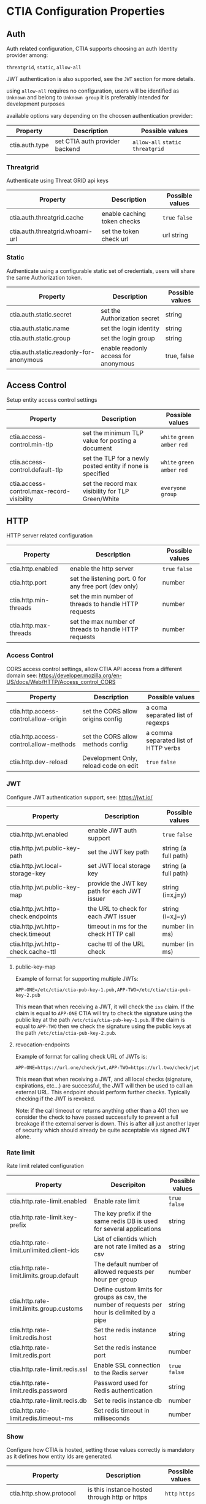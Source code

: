 * CTIA Configuration Properties

** Auth

   Auth related configuration, 
   CTIA supports choosing an auth Identity provider among: 

   =threatgrid=, =static=, =allow-all=

   JWT authentication is also supported, see the =JWT= section for more details.

   using =allow-all= requires no configuration, users will be identified as =Unknown= and belong to =Unknown group= 
   it is preferably intended for development purposes

   available options vary depending on the choosen authentication provider:

| Property       | Description                    | Possible values                    |
|----------------+--------------------------------+------------------------------------|
| ctia.auth.type | set CTIA auth provider backend | =allow-all=  =static= =threatgrid= |


*** Threatgrid

   Authenticate using Threat GRID api keys

| Property                        | Description                 | Possible values |
|---------------------------------+-----------------------------+-----------------|
| ctia.auth.threatgrid.cache      | enable caching token checks | =true= =false=  |
| ctia.auth.threatgrid.whoami-url | set the token check url     | url string      |


*** Static

   Authenticate using a configurable static set of credentials, 
   users will share the same Authorization token.

 | Property                                | Description                          | Possible values |
 |-----------------------------------------+--------------------------------------+-----------------|
 | ctia.auth.static.secret                 | set the Authorization secret         | string          |
 | ctia.auth.static.name                   | set the login identity               | string          |
 | ctia.auth.static.group                  | set the login group                  | string          |
 | ctia.auth.static.readonly-for-anonymous | enable readonly access for anonymous | true, false     |


** Access Control

   Setup entity access control settings

 | Property                                  | Description                                                | Possible values                |
 |-------------------------------------------+------------------------------------------------------------+--------------------------------|
 | ctia.access-control.min-tlp               | set the minimum TLP value for posting a document           | =white= =green=  =amber= =red= |
 | ctia.access-control.default-tlp           | set the TLP for a newly posted entity if none is specified | =white= =green= =amber= =red=  |
 | ctia.access-control.max-record-visibility | set the record max visibility for TLP Green/White          | =everyone= =group=             |


** HTTP

  HTTP server related configuration

| Property              | Description                                            | Possible values |
|-----------------------+--------------------------------------------------------+-----------------|
| ctia.http.enabled     | enable the http server                                 | =true= =false=  |
| ctia.http.port        | set the listening port. 0 for any free port (dev only) | number          |
| ctia.http.min-threads | set the min number of threads to handle HTTP requests  | number          |
| ctia.http.max-threads | set the max number of threads to handle HTTP requests  | number          |

*** Access Control

   CORS access control settings,
   allow CTIA API access from a different domain
   see: https://developer.mozilla.org/en-US/docs/Web/HTTP/Access_control_CORS


| Property                               | Description                           | Possible values                      |
|----------------------------------------+---------------------------------------+--------------------------------------|
| ctia.http.access-control.allow-origin  | set the CORS allow origins config     | a coma separated list of regexps     |
| ctia.http.access-control.allow-methods | set the CORS allow methods config     | a comma separated list of HTTP verbs |
| ctia.http.dev-reload                   | Development Only, reload code on edit | =true= =false=                       |

*** JWT

   Configure JWT authentication support,
   see: https://jwt.io/

| Property                           | Description                                  | Possible values      |
|------------------------------------+----------------------------------------------+----------------------|
| ctia.http.jwt.enabled              | enable JWT auth support                      | =true= =false=       |
| ctia.http.jwt.public-key-path      | set the JWT key path                         | string (a full path) |
| ctia.http.jwt.local-storage-key    | set JWT local storage key                    | string (a full path) |
| ctia.http.jwt.public-key-map       | provide the JWT key path for each JWT issuer | string (i=x,j=y)     |
| ctia.http.jwt.http-check.endpoints | the URL to check for each JWT issuer         | string (i=x,j=y)     |
| ctia.http.jwt.http-check.timeout   | timeout in ms for the check HTTP call        | number (in ms)       |
| ctia.http.jwt.http-check.cache-ttl | cache ttl of the URL check                   | number (in ms)       |

**** public-key-map
Example of format for supporting multiple JWTs:

~APP-ONE=/etc/ctia/ctia-pub-key-1.pub,APP-TWO=/etc/ctia/ctia-pub-key-2.pub~

This mean that when receiving a JWT, it will check the =iss= claim. If the claim
is equal to =APP-ONE= CTIA will try to check the signature using the public key
at the path =/etc/ctia/ctia-pub-key-1.pub=.
If the claim is equal to =APP-TWO= then we check the signature using the public keys
at the path =/etc/ctia/ctia-pub-key-2.pub=.

**** revocation-endpoints
Example of format for calling check URL of JWTs is:

~APP-ONE=https://url.one/check/jwt,APP-TWO=https://url.two/check/jwt~

This mean that when receiving a JWT, and all local checks (signature,
expirations, etc...) are successful, the JWT will then be used to call an
external URL.
This endpoint should perform further checks.
Typically checking if the JWT is revoked.

Note: if the call timeout or returns anything other than a 401 then we
consider the check to have passed successfully to prevent a full breakage
if the external server is down.
This is after all just another layer of security which should already be
quite acceptable via signed JWT alone.

*** Rate limit

Rate limit related configuration

| Property                                  | Descripiton                                                                                    | Possible values |
|-------------------------------------------+------------------------------------------------------------------------------------------------+-----------------|
| ctia.http.rate-limit.enabled              | Enable rate limit                                                                              | =true= =false=  |
| ctia.http.rate-limit.key-prefix           | The key prefix if the same redis DB is used for several applications                           | string          |
| ctia.http.rate-limit.unlimited.client-ids | List of clientids which are not rate limited as a csv                                          | string          |
| ctia.http.rate-limit.limits.group.default | The default number of allowed requests per hour per group                                      | number          |
| ctia.http.rate-limit.limits.group.customs | Define custom limits for groups as csv, the number of requests per hour is delimited by a pipe | string          |
| ctia.http.rate-limit.redis.host           | Set the redis instance host                                                                    | string          |
| ctia.http.rate-limit.redis.port           | Set the redis instance port                                                                    | number          |
| ctia.http.rate-limit.redis.ssl            | Enable SSL connection to the Redis server                                                      | =true= =false=  |
| ctia.http.rate-limit.redis.password       | Password used for Redis authentication                                                         | string          |
| ctia.http.rate-limit.redis.db             | Set te redis instance db                                                                       | number          |
| ctia.http.rate-limit.redis.timeout-ms     | Set redis timeout in milliseconds                                                              | number          |


*** Show

   Configure how CTIA is hosted,
   setting those values correctly is mandatory as it defines how entity ids are generated.

| Property                   | Description                                               | Possible values |
|----------------------------+-----------------------------------------------------------+-----------------|
| ctia.http.show.protocol    | is this instance hosted through http or https             | =http= =https=  |
| ctia.http.show.hostname    | set the hostname used to access this instance             | string          |
| ctia.http.show.path-prefix | set a path prefix if CTIA is not exposed at /             | string          |
| ctia.http.show.port        | set the exposed http port. if 0, use HTTP port (dev only) | number          |


*** Swagger

   Configure CTIA Swagger UI Interface

| Property                                   | Description                                                                          | Possible values |
|--------------------------------------------+--------------------------------------------------------------------------------------+-----------------|
| ctia.http.swagger.oauth2.enabled           | Enable OAuth2 Security Definition in the Swagger UI Interface                        | =true= =false=  |
| ctia.http.swagger.oauth2.entry-key         | Set the securiryDefinition entry key for OAuth2                                      | string          |
| ctia.http.swagger.oauth2.scopes            | Define scopes and their description as csv, entry description is delimited by a pipe | string          |
| ctia.http.swagger.oauth2.authorization-url | Set OAuth2 Authorization url                                                         | string          |
| ctia.http.swagger.oauth2.token-url         | Set OAuth2 Token url                                                                 | string          |
| ctia.http.swagger.oauth2.refresh-url       | Set OAuth2 token refresh url                                                         | string          |
| ctia.http.swagger.oauth2.flow              | Set OAuth2 Flow                                                                      | string          |
| ctia.http.swagger.oauth2.client-id         | Configure OAuth2 Client ID                                                           | string          |
| ctia.http.swagger.oauth2.app-name          | Configure OAuth2 App name                                                            | string          |
| ctia.http.swagger.oauth2.realm             | Configure Oauth2 Realm                                                               | string          |


*** Bulk

   Set limits for entity bulk operations

| Property                   | Description                                                                   | Possible values |
|----------------------------+-------------------------------------------------------------------------------+-----------------|
| ctia.http.bulk.max-size    | Set the maximum number of entities one can post using a single bulk operation | number          |

*** Bundle

   Set limits for entity bulk operations

| Property                                  | Description                              | Possible values |
|-------------------------------------------+------------------------------------------+-----------------|
| ctia.http.bundle.export.max-relationships | maximum number of exported relationships | number          |

** Events

  Event related configuration

| Property                         | Description                                         | Possible values |
|----------------------------------+-----------------------------------------------------+-----------------|
| ctia.events.log                  | enable CTIA Event log                               | =true= =false=  |
| ctia.events.timeline.max-seconds | max seconds between 2 consecutive events in buckets | number          |


** Hooks

*** Kafka

   setup pushing events to a topic on a Kafka instance

| Property                                   | Description                         | Possible values |
|--------------------------------------------+-------------------------------------+-----------------|
| ctia.hook.kafa.request-size                | set the Kafa max request size       | number          |
| ctia.hook.kafa.zk.address                  | Zookeeper address                   | string          |
| ctia.hook.kafa.topic.name                  | The topic name to push messages to  | string          |
| ctia.hook.kafa.topic.num-partitions        | Setup the topic partition countDown | string          |
| ctia.hook.kafa.topic.replication-factor    | Setup the topic replication-factor  | string          |
| ctia.hook.kafka.ssl.enabled                | Configure SSL Transport             | Boolean         |
| ctia.hook.kafka.ssl.truststore.location    | SSL truststore location             | String          |
| ctia.hook.kafka.ssl.truststore.password    | SSL truststore password             | string          |
| ctia.hook.kafka.ssl.keystore.location      | SSL Keystore location               | String          |
| ctia.hook.kafka.ssl.keystore.password      | SSL Keystore password               | String          |
| ctia.hook.kafka.ssl.key.password           | SSL Key password                    | String          |
| ctia.hook.kafka.compression.type           | Set compression type                | String          |


*** RedisMQ

   setup pushing events to redisMQ

| Property                     | Description                               | Possible values |
|------------------------------+-------------------------------------------+-----------------|
| ctia.hook.redismq.queue-name | set the queue name                        | string          |
| ctia.hook.redismq.port       | set the host of the redisMQ instance      | number          |
| ctia.hook.redismq.port       | set the port of the redisMQ instance      | number          |
| ctia.hook.redismq.ssl        | Enable SSL connection to the Redis server | boolean         |
| ctia.hook.redismq.password   | Password used for Redis authentication    | string          |
| ctia.hook.redismq.timeout-ms | event pushing timeout                     | number          |
| ctia.hook.redismq.max-depth  |                                           | number          |


*** Redis

   setup pushing events to a channel on a redis instance

| Property                     | Description                               | Possible values |
|------------------------------+-------------------------------------------+-----------------|
| ctia.hook.redis.host         | set the redis instance host               | string          |
| ctia.hook.redis.port         | set the redis instace port                | number          |
| ctia.hook.redis.ssl          | Enable SSL connection to the Redis server | boolean         |
| ctia.hook.redis.password     | Password used for Redis authentication    | string          |
| ctia.hook.redis.timeout-ms   | event pushing timeout                     | number          |
| ctia.hook.redis.channel-name | the chan where events shall be pushed     | string          |


*** Generic

   call your own functions on any CTIA event,
   these functions need to be available on the classpath


| Property                 | Description                                            | Possible values |
|--------------------------+--------------------------------------------------------+-----------------|
| ctia.hooks.before-create | call a function before entity creation                 | string          |
| ctia.hooks.after-create  | call a function when an entity has been created        | string          |
| ctia.hooks.before-update | call a function before updating an entity              | string          |
| ctia.hooks.after-update  | call a function when an entity has been updated        | string          |
| ctia.hooks.before-delete | call a function when an entity is about to get deleted | string          |
| ctia.hooks.after-delete  | call a function when an entity has been deleted        | string          |


** Metrics

   setup CTIA performance metrics reporting


*** Console

   Periodicaly output performance metrics to the console output

| Property                      | Description                                                    | Possible values |
|-------------------------------+----------------------------------------------------------------+-----------------|
| ctia.metrics.console.enabled  | periodically output performance metrics to the console         | boolean         |
| ctia.metrics.console.interval | how often shall the metrics be displayed on the console output | seconds         |


*** JMX

   Setup JMX metrics reporting


| Property                 | Description | Possible values |
|--------------------------+-------------+-----------------|
| ctia.metrics.jmx.enabled | enable JMX  | boolean         |


*** Riemann 
   
   Setup Riemann metrics reporting

| Property                            | Description                      | Possible values |
|-------------------------------------+----------------------------------+-----------------|
| ctia.metrics.riemann.enabled        | enable riemann metrics reporting | boolean         |
| ctia.metrics.riemann.host           | riemann instance host            | string          |
| ctia.metrics.riemann.port           | riemann instance port            | number          |
| ctia.metrics.riemann.interval-in-ms | how often to push metrics        | milliseconds    |


** Store

  Each entity type is stored using a separate Store that shares nothing with the others.
  it is possible to use different data stores depending on the entity type.
  currently CTIA has store implementations available only for Elasticsearch.

  start by selecting a store implementation for your entity type, then customize its settings

  available entities are: 

  =actor=
  =attack-pattern=
  =asset=
  =asset-mapping=
  =asset-properties=
  =campaign=
  =casebook=
  =coa=
  =event=
  =data-table=
  =feed=
  =feedback=
  =identity=
  =incident=
  =indicator=
  =investigation=
  =judgement=
  =malware=
  =relationship=
  =scratchpad=
  =sighting=
  =identity-assertion=
  =tool=


| Property                  | Description                                                          | Possible values |
|---------------------------+----------------------------------------------------------------------+-----------------|
| ctia.store.<entity>       | select a store implementation for a given entity                     | es              |
| ctia.store.bundle-refresh | control when changes made by this request are made visible to search | string          |


*** ES

Set ES Store implementation settings, 
one can set defaults for all ES stores using =default= as entity

| Property                                 | Description                                                                        | Possible values            |
|------------------------------------------+------------------------------------------------------------------------------------+----------------------------|
| ctia.store.es.[entity].host              | ES instance host                                                                   | string                     |
| ctia.store.es.[entity].port              | ES instance port                                                                   | port                       |
| ctia.store.es.[entity].indexname         | ES index name to use                                                               | string                     |
| ctia.store.es.[entity].refresh           | control when changes made by this request are made visible to search               | string                     |
| ctia.store.es.[entity].replicas          | how many replicas to setup at index creation                                       | number                     |
| ctia.store.es.[entity].shards            | how many shards to setup at index creation                                         | number                     |
| ctia.store.es.[entity].default_operator  | default operator for free text search                                              | "AND" / "OR"               |
| ctia.store.es.[entity].aliased           | should the index be aliased                                                        | boolean                    |
| ctia.store.es.[entity].rollover.max_docs | trigger rollover when store size exceeds that value                                | integer                    |
| ctia.store.es.[entity].rollover.max_age  | trigger rollover when store age exceeds that period (ex: 2m, 1y)                   | string                     |
| ctia.store.es.[entity].version           | major version of used Elasticsearch                                                | integer                    |
| ctia.store.es.[entity].update-mappings   | if true, automatically updates index mappings at startup                           | boolean                    |
| ctia.store.es.[entity].refresh-mappings  | if true, automatically refreshes documents mappings at startup to index new fields | boolean                    |
| ctia.store.es.[entity].update-settings   | if true, automatically updates index settings at startup                           | boolean                    |
| ctia.store.es.[entity].auth.type         | authentication type for ES, see [[https://github.com/threatgrid/ductile][ductile documentation]]          | (get-in ductile.schemas/AuthParams [:type]) |
| ctia.store.es.[entity].auth.params       | authentication parameter map (or string containing map) for ES provided, see [[https://github.com/threatgrid/ductile][ductile documentation]]          | (get-in ductile.schemas/AuthParams [:params]) |
| ctia.store.es.[entity].default-sort      | default sort parameter for search                                                  | string                     |

** Migration

ES Migration related settings (see [[migration.md][./migration.md]] for more details)

*** base properties

| Property                    | description                                      | example      | default value |
|-----------------------------+--------------------------------------------------+--------------+---------------|
| ctia.migration.migration-id | id of the migration state to create or restart   | migration-1  | required      |
| ctia.migration.prefix       | prefix of the newly created indices              | 1.1.0        | required      |
| ctia.migration.migrations   | a comma separated list of migration ids to apply | 0.4.28,1.0.0 | required      |
| ctia.migration.batch-size   | number of migrated documents per batch           | 1000         | required      |
| ctia.migration.buffer-size  | max batches in buffer between source and target  | 10           | required      |
| ctia.migration.stores       | comma separated list of stores to migrate        | tool,malware | required      |

*** target store properties
The generated stores can have different properties than the source store and can be configured with the same properties by using the format `ctia.migration.store.es.<store>.<property>`.

** Versions

| Property             | Description                                                   | Possible values |
|----------------------+---------------------------------------------------------------+-----------------|
| ctia.versions.config | Version of the configuration if managed in another repository | string          |
